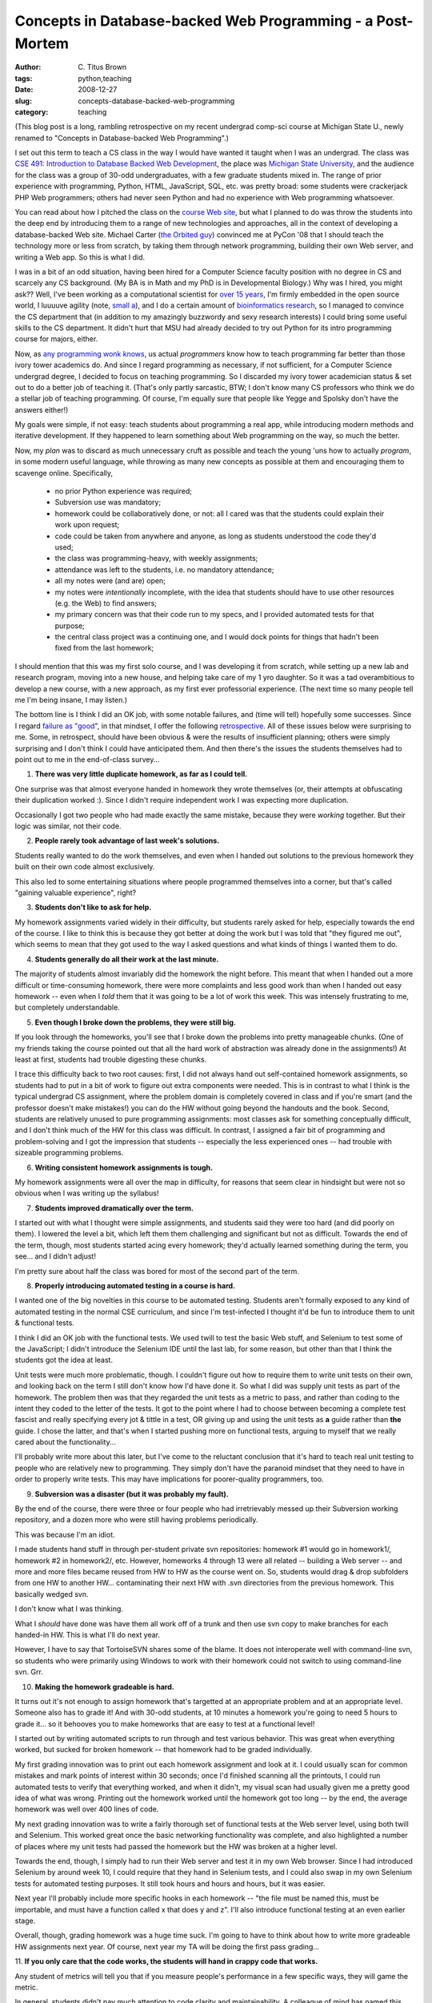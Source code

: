 Concepts in Database-backed Web Programming - a Post-Mortem
###########################################################

:author: C\. Titus Brown
:tags: python,teaching
:date: 2008-12-27
:slug: concepts-database-backed-web-programming
:category: teaching


(This blog post is a long, rambling retrospective on my recent
undergrad comp-sci course at Michigan State U., newly renamed to
"Concepts in Database-backed Web Programming".)

I set out this term to teach a CS class in the way I would have wanted
it taught when I was an undergrad.  The class was `CSE 491:
Introduction to Database Backed Web Development
<http://ged.msu.edu/courses/2008-fall-cse-491/>`__, the place was
`Michigan State University <http://www.msu.edu/>`__, and the audience
for the class was a group of 30-odd undergraduates, with a few
graduate students mixed in.  The range of prior experience with
programming, Python, HTML, JavaScript, SQL, etc. was pretty broad:
some students were crackerjack PHP Web programmers; others had never
seen Python and had no experience with Web programming whatsoever.

You can read about how I pitched the class on the `course Web site
<http://ged.msu.edu/courses/2008-fall-cse-491/>`__, but what I planned
to do was throw the students into the deep end by introducing them to
a range of new technologies and approaches, all in the context of
developing a database-backed Web site.  Michael Carter (`the Orbited
guy <http://cometdaily.com/people/michael_carter/>`__) convinced me at
PyCon '08 that I should teach the technology more or less from
scratch, by taking them through network programming, building their
own Web server, and writing a Web app.  So this is what I did.

I was in a bit of an odd situation, having been hired for a Computer
Science faculty position with no degree in CS and scarcely any CS
background.  (My BA is in Math and my PhD is in Developmental
Biology.)  Why was I hired, you might ask?? Well, I've been working as
a computational scientist for `over 15 years
<http://en.wikipedia.org/wiki/Avida>`__, I'm firmly embedded in the
open source world, I luuuuve agility (note, `small a
<http://steve-yegge.blogspot.com/2006/09/good-agile-bad-agile_27.html>`__),
and I do a certain amount of `bioinformatics research
<http://ged.msu.edu/>`__, so I managed to convince the CS department
that (in addition to my amazingly buzzwordy and sexy research
interests) I could bring some useful skills to the CS department.  It
didn't hurt that MSU had already decided to try out Python for its
intro programming course for majors, either.

Now, as `any
<http://www.codinghorror.com/blog/archives/001035.html#_jmp0_>`__
`programming
<http://leahculver.com/2007/05/30/a-computer-science-degree-doesnt-hurt-much/>`__
`wonk <http://www.joelonsoftware.com/items/2007/12/03.html>`__ `knows
<http://steve-yegge.blogspot.com/2006/07/wizard-school.html>`__, us
actual *programmers* know how to teach programming far better than
those ivory tower academics do.  And since I regard programming as
necessary, if not sufficient, for a Computer Science undergrad degree,
I decided to focus on teaching programming.  So I discarded my ivory
tower academician status & set out to do a better job of teaching it.
(That's only partly sarcastic, BTW; I don't know many CS professors
who think we do a stellar job of teaching programming.  Of course, I'm
equally sure that people like Yegge and Spolsky don't have the answers
either!)

My goals were simple, if not easy: teach students about programming a
real app, while introducing modern methods and iterative development.
If they happened to learn something about Web programming on the way,
so much the better.

Now, my *plan* was to discard as much unnecessary cruft as possible
and teach the young 'uns how to actually *program*, in some modern
useful language, while throwing as many new concepts as possible at
them and encouraging them to scavenge online.  Specifically,

 - no prior Python experience was required;
 - Subversion use was mandatory;
 - homework could be collaboratively done, or not: all I cared was
   that the students could explain their work upon request;
 - code could be taken from anywhere and anyone, as long as students
   understood the code they'd used;
 - the class was programming-heavy, with weekly assignments;
 - attendance was left to the students, i.e. no mandatory attendance;
 - all my notes were (and are) open;
 - my notes were *intentionally* incomplete, with the idea that students
   should have to use other resources (e.g. the Web) to find answers;
 - my primary concern was that their code run to my specs, and I provided
   automated tests for that purpose;
 - the central class project was a continuing one, and I would dock
   points for things that hadn't been fixed from the last homework;

I should mention that this was my first solo course, and I was
developing it from scratch, while setting up a new lab and research
program, moving into a new house, and helping take care of my 1 yro
daughter.  So it was a tad overambitious to develop a new course, with
a new approach, as my first ever professorial experience.  (The next
time so many people tell me I'm being insane, I may listen.)

The bottom line is I think I did an OK job, with some notable
failures, and (time will tell) hopefully some successes.  Since I
regard `failure as "good"
<http://weblog.raganwald.com/2005/01/what-ive-learned-from-failure.html>`__,
in that mindset, I offer the following `retrospective
<http://jamesshore.com/Agile-Book/retrospectives.html>`__.  All of
these issues below were surprising to me. Some, in retrospect, should
have been obvious & were the results of insufficient planning; others
were simply surprising and I don't think I could have anticipated
them.  And then there's the issues the students themselves had to
point out to me in the end-of-class survey...

1. **There was very little duplicate homework, as far as I could tell.**

One surprise was that almost everyone handed in homework they wrote themselves
(or, their attempts at obfuscating their duplication worked :).  Since I
didn't require independent work I was expecting more duplication.

Occasionally I got two people who had made exactly the same mistake,
because they were *working* together.  But their logic was similar,
not their code.

2. **People rarely took advantage of last week's solutions.**

Students really wanted to do the work themselves, and even when I
handed out solutions to the previous homework they built on their own
code almost exclusively.

This also led to some entertaining situations where people programmed
themselves into a corner, but that's called "gaining valuable
experience", right?

3. **Students don't like to ask for help.**

My homework assignments varied widely in their difficulty, but students
rarely asked for help, especially towards the end of the course.  I like
to think this is because they got better at doing the work but I was told
that "they figured me out", which seems to mean that they got used to the
way I asked questions and what kinds of things I wanted them to do.

4. **Students generally do all their work at the last minute.**

The majority of students almost invariably did the homework the night
before.  This meant that when I handed out a more difficult or
time-consuming homework, there were more complaints and less good work
than when I handed out easy homework -- even when I *told* them that
it was going to be a lot of work this week.  This was intensely
frustrating to me, but completely understandable.

5. **Even though I broke down the problems, they were still big.**

If you look through the homeworks, you'll see that I broke down the
problems into pretty manageable chunks.  (One of my friends taking the
course pointed out that all the hard work of abstraction was already
done in the assignments!)  At least at first, students had trouble
digesting these chunks.

I trace this difficulty back to two root causes: first, I did not
always hand out self-contained homework assignments, so students had
to put in a bit of work to figure out extra components were needed.
This is in contrast to what I think is the typical undergrad CS
assignment, where the problem domain is completely covered in class
and if you're smart (and the professor doesn't make mistakes!) you can
do the HW without going beyond the handouts and the book.  Second,
students are relatively unused to pure programming assignments: most
classes ask for something conceptually difficult, and I don't think
much of the HW for this class was difficult.  In contrast, I assigned
a fair bit of programming and problem-solving and I got the impression
that students -- especially the less experienced ones -- had trouble
with sizeable programming problems.

6. **Writing consistent homework assignments is tough.**

My homework assignments were all over the map in difficulty, for reasons
that seem clear in hindsight but were not so obvious when I was writing
up the syllabus!

7. **Students improved dramatically over the term.**

I started out with what I thought were simple assignments, and
students said they were too hard (and did poorly on them).  I lowered
the level a bit, which left them them challenging and significant but
not as difficult.  Towards the end of the term, though, most students
started acing every homework; they'd actually learned something during
the term, you see... and I didn't adjust!

I'm pretty sure about half the class was bored for most of the second
part of the term.

8. **Properly introducing automated testing in a course is hard.**

I wanted one of the big novelties in this course to be automated testing.
Students aren't formally exposed to any kind of automated testing in
the normal CSE curriculum, and since I'm test-infected I thought it'd
be fun to introduce them to unit & functional tests.

I think I did an OK job with the functional tests.  We used twill to test
the basic Web stuff, and Selenium to test some of the JavaScript; I didn't
introduce the Selenium IDE until the last lab, for some reason, but other
than that I think the students got the idea at least.

Unit tests were much more problematic, though.  I couldn't figure out
how to require them to write unit tests on their own, and looking back
on the term I still don't know how I'd have done it.  So what I did
was supply unit tests as part of the homework.  The problem then was
that they regarded the unit tests as a metric to pass, and rather than
coding to the intent they coded to the letter of the tests.  It got to
the point where I had to choose between becoming a complete test
fascist and really specifying every jot & tittle in a test, OR giving
up and using the unit tests as **a** guide rather than **the** guide.
I chose the latter, and that's when I started pushing more on
functional tests, arguing to myself that we really cared about the
functionality...

I'll probably write more about this later, but I've come to the
reluctant conclusion that it's hard to teach real unit testing to
people who are relatively new to programming.  They simply don't have
the paranoid mindset that they need to have in order to properly write
tests.  This may have implications for poorer-quality programmers,
too.

9. **Subversion was a disaster (but it was probably my fault).**

By the end of the course, there were three or four people who had
irretrievably messed up their Subversion working repository, and a
dozen more who were still having problems periodically.

This was because I'm an idiot.

I made students hand stuff in through per-student private svn
repositories: homework #1 would go in homework1/, homework #2 in
homework2/, etc.  However, homeworks 4 through 13 were all related --
building a Web server -- and more and more files became reused from HW
to HW as the course went on.  So, students would drag & drop
subfolders from one HW to another HW... contaminating their next HW
with .svn directories from the previous homework.  This basically
wedged svn.

I don't know what I was thinking.

What I *should* have done was have them all work off of a trunk and
then use svn copy to make branches for each handed-in HW.  This is what
I'll do next year.

However, I have to say that TortoiseSVN shares some of the blame.  It
does not interoperate well with command-line svn, so students who were
primarily using Windows to work with their homework could not switch
to using command-line svn.  Grr.

10. **Making the homework gradeable is hard.**

It turns out it's not enough to assign homework that's targetted at an
appropriate problem and at an appropriate level.  Someone also has to
grade it!  And with 30-odd students, at 10 minutes a homework you're
going to need 5 hours to grade it... so it behooves you to make
homeworks that are easy to test at a functional level!

I started out by writing automated scripts to run through and test
various behavior.  This was great when everything worked, but sucked
for broken homework -- that homework had to be graded individually.

My first grading innovation was to print out each homework assignment
and look at it.  I could usually scan for common mistakes and mark
points of interest within 30 seconds; once I'd finished scanning all
the printouts, I could run automated tests to verify that everything
worked, and when it didn't, my visual scan had usually given me a
pretty good idea of what was wrong.  Printing out the homework worked
until the homework got too long -- by the end, the average homework
was well over 400 lines of code.

My next grading innovation was to write a fairly thorough set of functional
tests at the Web server level, using both twill and Selenium.  This worked
great once the basic networking functionality was complete, and also
highlighted a number of places where my unit tests had passed the homework
but the HW was broken at a higher level.

Towards the end, though, I simply had to run their Web server and test
it in my own Web browser.  Since I had introduced Selenium by around
week 10, I could require that they hand in Selenium tests, and I could
also swap in my own Selenium tests for automated testing purposes.  It
still took hours and hours and hours, but it was easier.

Next year I'll probably include more specific hooks in each homework --
"the file must be named this, must be importable, and must have a function
called x that does y and z".  I'll also introduce functional testing
at an even earlier stage.

Overall, though, grading homework was a huge time suck.  I'm going to
have to think about how to write more gradeable HW assignments next
year.  Of course, next year my TA will be doing the first pass
grading...

11. **If you only care that the code works, the students will hand in
crappy code that works.**

Any student of metrics will tell you that if you measure people's performance
in a few specific ways, they will game the metric.

In general, students didn't pay much attention to code clarity and
maintainability. A colleague of mind has named this typical CS HW
mentality the "dung beetle" model: students pile on more and more code
until it works, and then repeat the next week.  This had the expected
effect of tripping them up at various times, because they were
building on their previous HW!  But it still got ugly.

My favorite example of bad code was what students handed in when I was
trying to get them to call sock.recv in a loop, until they received
the specified number of bytes for a POST.  Reading just the right
amount here is critical, because their servers were blocking servers,
and so sock.recv would block once the client was sending no more.  To
require the correct behavior, I wrote a stub socket object that 
raised an Exception (rather than blocking), used dependency injection
to insert it into their code, and then checked for the right behavior.

The right code was something like this: ::
 
   while remaining > 0:
      data += sock.recv(expected)
      remaining -= len(data)

Now, many people had a fencepost error, ::

   while remaining >= 0:
      data += sock.recv(expected)
      remaining -= len(data)

and when I added the stub & exception, their code morphed overnight into
this: ::

   while remaining >= 0:
      try:
         data += sock.recv(expected)
      except:
         break
      remaining -= len(data)

This code passed my tests by waiting for the assertion raised by my
dummy sock.recv, and also worked fine for small POST requests -- but
it hung indefinitely on *real* data.  They'd seen the exception being
raised by sock.recv and rather than trying to understand the root
cause, they'd just ... handled it!

Bleargh.

Still, there were a number of students who seemed to just understand
that they should go through their code a few times and clean it up.
Reading their code was always a pleasure.

12. **Preparing properly for a course is a huge amount of work.**

I truly didn't realize how much work it was creating a lecture outline,
writing up lectures notes, creating a lab, writing up lab notes, creating
homework, and grading homework.  Good god.  I must have spent 20-30 hrs
a week on the course, and the quality of my work was not always high;
next year I might spend as much again, just getting everything up to
snuff.  After that I'll just have to tweak it, thank goodness.

13. **We don't teach simple troubleshooting logic well at MSU.**

Students simply don't know how to troubleshoot code -- it turns out
it's not an intuitive skill.  Who knew?

The number of times I made students go back and put in print statements
to figure out *exactly* what was going on ... <shakes head>

I will devote a lab or two to basic debugging and troubleshooting
skills next year.

14. **The language doesn't much matter (tho Python still rocks).**

About half the class started out with no Python background, but by the
fourth homework, everyone could use Python equally well.  The main
differences that emerged were between people who expressed themselves
clearly in their code, and those who didn't.  Python helped primarily
by eliminating a lot of the syntactic cruft that would have confused
matters.

15. **Knowing a subject well doesn't mean you can teach it well.**

I know basic network programming as well as most anyone, and I certainly
know my Python.  But explaining my programming and design choices to
students turned out to be quite difficult.  I knew all sorts of reasons
why the statelessness of the basic HTTP protocol was really great for
programmers, but I sure couldn't expound on them in front of a class
of people.

Being an expert is different from knowing how to teach the material!
And standing in front of a chalkboard lowers your IQ by at least 20 points.

---

So I have a lot of food for thought.  In addition to the systemic
improvements, for next year, I'm probably going to bump up the level
of the course.  I'd like to make it more of a "project" course; I'm
thinking of something like a three-way division:

 - 5 weeks of Python, network programming, HTTP, and building a Web
    server.

 - 5 weeks of SQL, JavaScript, CSS, AJAX.

 - 5 weeks of bashing on a real site, with a real framework.

--titus


----

**Legacy Comments**


Posted by Greg Wilson on 2008-12-29 at 17:32. 

::

   I'm impressed it went as well as it did --- my first time out with a
   new course has almost always been a disaster :-)  A couple of
   thoughts:    - If you can figure out how to teach debugging, please
   let the rest of us know.  In particular, if you figure out how to
   **assess** debugging skills, I'd like to hear about it.    - Have the
   students create tests for assignment N+1 as part of assignment N.
   I've had them doing something like this (writing specs for the next
   assignment as part of this one) for a couple of terms now, and it's
   worked pretty well --- I'll bet they "get" the purpose of unit tests
   quicker this way.    Happy Hogswatchnight,  G


Posted by Brett on 2008-12-29 at 18:12. 

::

   Thanks for writing this, Titus! My supervisor typically teaches
   software engineering and he runs into similar problems with his
   students.    As a student who has taken some CS courses (but honestly
   not that many as my bachelors is in philosophy and I only snuck in
   four CSE courses in my undergrad), teaching unit testing is damn hard.
   I always understood the overall benefit, but I always felt that I was
   under so much of a time crunch that they were not worth it. And even
   building on previous code didn't matter to me as I figured that once
   it worked it would continue to work. That was obviously false most of
   the time. =) Greg's suggestion sounds like a good idea, especially for
   when you potentially shift the spec for only a part of the code but
   not all of it.    As for the use of svn, I have never seen VCS usage
   taught properly ever. At Cal there was a shell script that simply
   copied your files to a class account into a directory for you and that
   assignment. About the only way I can think of having something for svn
   is to use tags since you can then simply check out their code with a
   common tag across all students.    Otherwise it sounds like you did
   what I wished more of my professors had done.


Posted by John Taber on 2008-12-29 at 21:08. 

::

   Titus,  great honest assessment.  Yeah, I think those of us coming in
   from outside have a more dynamic and different outlook to teaching.
   I've found very similar experiences as you have.  One answer I think
   is to really simplify and break work down to really small problems -
   making it more doable and have students gain confidence in small
   successes (kind of similar to agile programming).      It would be
   really cool to have a inter-campus project so students can learn
   collaborating on work with others they don't know and are distant. It
   could be fun for the students.      ps: I'm also interested in
   creating an open source teaching repository or wiki or something - let
   me know if there's some interest.


Posted by Daniel on 2008-12-29 at 21:09. 

::

   Posted by Greg Wilson:  &gt; - If you can figure out how to teach
   debugging,  &gt; please let the rest of us know.  In particular,  &gt;
   if you figure out how to assess debugging skills,  &gt; I'd like to
   hear about it.    Maybe some simple, fixed bugs could be lifted from a
   couple of interesting bug trackers, then ask the students to jot down
   every step taken to diagnose and fix it? Perhaps using a bug tracker,
   and having students help each other.     ISTM it's more about the
   process than the results, so practice and feedback are very important.
   Having them fix/contribute to two realworld (easy) bugs in any open
   bug tracker would be a cool GHOP-ish exam ;)    On a more general
   note:    One of my English teachers used the "grade your peer's work"
   trick, and IMHO it makes you pay more attention to shortcomings and
   abilities (i.e., you focus on developing a skill set instead of gaming
   the metric). It also lets students know their classmates' goals, who
   works hard, who is talented, etc.


Posted by Jonathan Ellis on 2008-12-29 at 21:55. 

::

   Hey Titus,    I agree with Greg -- sounds like it went about as well
   as could be expected.  That's a useful postmortem, too!  (I'm probably
   done with teaching, but you never know.)    A couple comments:    -
   I'm surprised to hear about interop problems between Tortoise and
   cmdline svn.  I used Tortoise for years and never had any problems
   switching between that and Eclipse or IDEA or other svn
   implementations.  I'm pretty sure Tortoise uses the "official" tigris
   libraries, too.  I suspect a PEBCAK. :)    - Networked program
   troubleshooting is especially hard for students.  Not only do you have
   to make sure that the internals are correct, but that the
   communications layer is, too.  It's quite a difficulty multiplier.
   One thing that Python is missing that can help (in some situations) is
   a good remote debugging solution.  Embedding a Python shell can also
   help, but probably not for what your students are doing.  (Several
   IDEs provide a stub you can add to your code to listen for a remote
   connection from their debugger, but that's a lot of effort compared to
   the JVM "it just works," not to mention that AFAIK none of the options
   there are free.)  SoC project?


Posted by cariaso on 2008-12-29 at 22:58. 

::

   Academic theory be damned, the print statement is still the basis of
   debugging.


Posted by Doug Hellmann on 2008-12-30 at 09:47. 

::

   When I was an undergrad, we had an operating systems course where we
   were handed the code for an OS simulator (this was before Linux was
   widely respected/available/etc.) and we had to change it in specific
   ways (to use different priority schemes to switch between processes or
   manage memory).  Maybe you can use some of the code from this semester
   as training material for those debugging labs next time?  Hand them
   the code and the tests that are failing, and tell them to fix it and
   "show their work".


Posted by Titus Brown on 2008-12-30 at 15:17. 

::

   Greg -- the N/N+1 idea is a good one!  Err, how do you specify what
   the tests should test, and how do you evaluate the quality of the
   tests, though?  (See?  I'm learning... :)    Brett, re VCS teaching, a
   number of students say they "saw the light" when I taught them svn
   copy... so I'll put that in earlier next year.    John T., keep in
   touch... actually, if you could drop me an e-mail so I have your info,
   that'd be great!    Daniel, the problem with things like bug trackers
   and so on is that the assignments are just too small.  I don't feel
   like this class, at this level, is sufficient to motivate the use of
   anything much beyond version control -- certainly not bug tracking
   etc.  I like the "peer grading" idea... have to think about how to
   work that in!    Jonathan, bite they tongue :).  PEBKAC indeed!  The
   problem seems to be in TortoiseSVN **not** respecting svn's official
   backwards compatibility policy.  I never took the time to really track
   it down, though.  Perhaps I will do so next term...    Introducing
   more tools must be done carefully.  Would introducing a remote
   debugger help, or it would it just contribute more intellectual "load"
   to the course?    Doug, that's a great idea!  Now that I know some of
   the problems they're going to have, I can make lab "problems" where
   they have to debug code from this year.  Great idea.    And yes, I
   mostly use 'print' myself...    --titus


Posted by Sheila on 2008-12-31 at 12:42. 

::

   To work peer-grading in, think of it as teaching code reviews, and the
   students could use a code review checklist when ranking a peer. For
   every assignment, you could rotate students in groups of three so that
   you have more peer review data to work with.    here's some ideas for
   a checklist    * correctness    * completeness    * clarity    *
   efficiency    * test coverage    * unit test cases coverage    * style
   * security?    * usability?    * common defects    * pick a review
   perspective: test, design, client, person on call at 4 am


Posted by Sheila on 2008-12-31 at 12:53. 

::

   Is there a way for 30 people to review changes before approving them
   for trunk? Maybe you could break the class into groups of 5 - 8, and
   then rotate people so that they have to work on another groups code
   for the next release -- since the majority of time in life one ends up
   working on legacy code and performing software archaeology.    Also,
   did you find that they understood continuous integration? I've
   suggested it to some students and got baffled responses.    I've also
   noticed a lack of understanding of dependency handling. This was for a
   java project -- They wanted to check all of the libraries into the
   repository. When I suggested using an artifact server I got baffled
   responses again.    and, they did not use build scripts, but did
   things by hand in eclipse.


Posted by Nes on 2008-12-31 at 13:52. 

::

   Wow. That brought back some memories. Especially point 10. For my
   Masters degree I went the TA route to fund my tuition. I had to teach
   an intro class plus tutor and grade some programming classes. One of
   the classes I had to grade was weekly homework assignments for
   assembly programming for a class of 40. The first couple homework
   assignments were not too bad, you could look over them at a glance. By
   the fourth week programs were getting past 100 lines and it only got
   worse from there. Holly mother of Moses, I would come into lab Sunday
   8am get out at 10pm to grade just one assignment! I doing automated
   testing and plainly giving 75% to the programs that seemed to work
   properly to save some time. But deciding on that other 25% of the
   grade and figuring out how much the students actually accomplished for
   the programs that didn't work was crazy. I would look at some programs
   and think that they were for the wrong assignment and discover that
   they somehow had been bent into shape to work for the new one. Fun
   times.


Posted by Titus Brown on 2008-12-31 at 14:18. 

::

   Sheila, thanks -- that sounds like a great way to start.    I was
   thinking about how to get the students to work on other people's code,
   but discarded it as too unwieldy for this last term.  I may try to fit
   it in next term.    I didn't even try to fit in continuous
   integration, mainly because the tools that are out there are very
   annoying to set up, and I believe in live demos.  Hopefully that will
   change by next year.    tnx,  --titus


Posted by Michael Carter on 2009-01-03 at 06:12. 

::

   Great post Titus.    We never did finish our conversation; I
   distinctly remember being sad because I realized this on my plane trip
   home from pycon, and I wasn't certain I'd convinced you that starting
   with network programming was the right idea. I'm glad that you gave it
   a try though, and I can't wait to talk to you about it this year at
   Pycon!    As for grading, you could take a purely functional approach
   where you run everyone's homework through a set of acceptance tests,
   and they get a grade based on how many they pass. If this is to steep,
   you can always grade on a curve in the end.    You could even give
   your students the option of having access to run your acceptance tests
   against their current code, so they know what there final grade will
   be at any point. But take 10 points off their score for not writing
   their own test suite.    Incidentally, if you are interested in
   working to create an "Open Source" version of this course, I'd love to
   help you out! I would be very excited to be involved in future
   iterations of this class.


Posted by Noah Gift on 2009-01-04 at 02:31. 

::

   Titus,    I still haven't reached the magic formula for explaining why
   someone should write tests, but it might make sense to make it like
   real life.    When you get bitten by not testing is when a program
   goes from being a toy program to a production program, and you have to
   change it or fix something thought was working.  Maybe a test could
   involve changing a homework assignment that would be very difficult if
   they didn't write unit tests.


Posted by Minhajuddin on 2009-01-04 at 12:32. 

::

   Wow, I didn't know that People teach how to create web servers in Grad
   courses.


Posted by Krishnan on 2009-01-04 at 13:39. 

::

   I would love to have an open source version of the course :)


Posted by Titus Brown on 2009-01-04 at 13:41. 

::

   Minhajuddin, it's an undergrad course.


Posted by Titus Brown on 2009-01-04 at 16:36. 

::

   Also see:    <a href="http://cs193h.stevesouders.com/">http://cs193h.s
   tevesouders.com/</a>


Posted by Dan Carroll on 2009-01-04 at 17:40. 

::

   Very interesting read.  This course seems like something I would have
   loved to take in college.  I look forward to reading through the notes
   on the course website, since I'm always looking for some fun side
   projects to work on.    A suggestion for grading homework assignments
   next time around: how about setting up an online code review system?
   The could hook into the SVN repositories, and allow you to easily log
   on and browse each student's submission.  You could annotate the code
   right there and provide a convenient way to give feedback (rather than
   manually printing out code and so forth).


Posted by David Mercer on 2009-01-04 at 22:32. 

::

   The college CS course I took that introduced unit testing was heavy on
   the Test Driven Design style of development.  You were given a
   somewhat small number of tests for the weeks HW that your prog had to
   pass, and you had to write your own for other cases/inputs, as you saw
   fit.  Of course there were additional tests used for grading various
   edge cases and such that you didn't see ahead of time.  Better hope
   you got those!  Of course some students wrote their tests after the
   fact :-). Points also were generally deducted for an insufficient
   number of tests.  Readability and style usually only came into play if
   you didn't pass all tests, in which case they might give you some
   points back for good looking code.    This was a large intro
   programming class, and eclipse and junit were used.  They had a custom
   grading server where you ftp'd in you files with pre-dtermined file
   names, and they were automatically run against the test suite.


Posted by Edward Waller on 2009-01-05 at 00:47. 

::

   I like the idea of working in groups a lot.  No other course really
   does much with group projects except capstone, which I haven't done
   yet.  But most real world work is done in groups it seems.  I also
   think this would help explain the usefulness of SCM, instead of
   students complaining about it all the time, and even suggesting handin
   (where you can only hand in one file at a time).  Anyway, I wanted to
   say that I really enjoyed the class overall.  It's my favorite CSE
   class so far, and I just wish it could have been a lot more
   challenging; maybe a separate class or something.  Hope it goes even
   better next time :).    P.S. If you used git you wouldn't have all
   those .svn folders everywhere causing problems =P.


Posted by picsiq on 2009-01-05 at 11:50. 

::

   Monique, a Leaf fan, originate this plumb persistent to believe. Now,
   let me core out that this was in no way an undertake to glory one pair
   is more wisely than the other. It was upright a core to official two
   things.


Posted by Jan Van lent on 2009-01-06 at 13:55. 

::

   A related blog post by Chris Okasaki:    <a
   href="http://okasaki.blogspot.com/2008/03/program-testing-for-sake-of-
   learning.html">http://okasaki.blogspot.com/2008/03/program-testing-
   for-sake-of-learning.html</a>    Some ideas:     - Allow people to
   submit/test there code at any time and return the number of tests
   passed.     - If you return only a percentage of tests passed students
   have to work out themselves a good number of tests to implement.     -
   Closer to the deadline the actual results of the tests and the tests
   can be returned as well.     - Would it be possible to write tests for
   unit tests? Or maybe tests for the properties that should be tested by
   the unit tests.     - It may be nice to have a system that easily
   allows students to use tests written by other students.    All of this
   of course requires that the interfaces are well specified up front.


Posted by Doug Hellmann on 2009-01-07 at 20:08. 

::

   You could use buildbot to automate test runs.  Students could initiate
   tests through the web interface, or you could trigger the tests based
   on commits.  Each time the tests are run, the results could include
   tests they write on their own and tests you provide for basic
   coverage.


Posted by Sheila on 2009-01-08 at 14:21. 

::

   good logistics suggestion    &gt; A suggestion for grading homework
   &gt; assignments next time around: how about  &gt; setting up an
   online code review system?  &gt; The could hook into the SVN    Google
   code uses svn, and you get a review app cooked in. If you don't want
   to use google code, you could still use svn and check out reviewboard.
   also, if someone wants to use git instead, I've seen lots of talk
   about using git **with** svn. lots of freedom. there


Posted by Ted Pollari on 2009-01-09 at 01:08. 

::

   Going off of the ideas put forward by Jan Van lent -- if you allowed
   them access to the results of the tests you would put their code
   through, what about giving /more/ information earlier on and reducing
   how much help or info any of your tools gave as the deadline got
   closer?  That might help encourage them to start on the assignment
   earlier rather than just before it were due -- particularly if they
   were the ones who knew they might need help.


